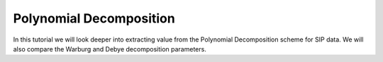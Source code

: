 .. _Decomposition:

Polynomial Decomposition
========================

In this tutorial we will look deeper into extracting value from the
Polynomial Decomposition scheme for SIP data. We will also compare the
Warburg and Debye decomposition parameters.
